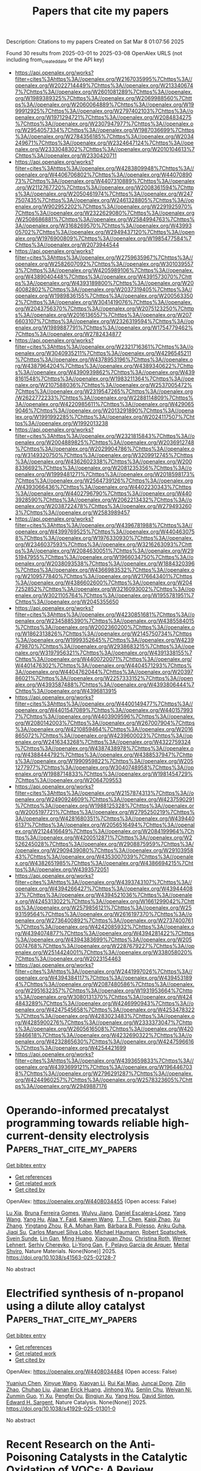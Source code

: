 #+TITLE: Papers that cite my papers
Description: Citations to my papers
Created on Sat Mar  8 01:07:56 2025

Found 30 results from 2025-03-01 to 2025-03-08
OpenAlex URLS (not including from_created_date or the API key)
- [[https://api.openalex.org/works?filter=cites%3Ahttps%3A//openalex.org/W2167035995%7Chttps%3A//openalex.org/W2022714449%7Chttps%3A//openalex.org/W2133406747%7Chttps%3A//openalex.org/W2601081289%7Chttps%3A//openalex.org/W1989389325%7Chttps%3A//openalex.org/W2069988560%7Chttps%3A//openalex.org/W2060064889%7Chttps%3A//openalex.org/W1999912925%7Chttps%3A//openalex.org/W2797402103%7Chttps%3A//openalex.org/W1971294721%7Chttps%3A//openalex.org/W2084834275%7Chttps%3A//openalex.org/W2307947977%7Chttps%3A//openalex.org/W2954057334%7Chttps%3A//openalex.org/W1987036699%7Chttps%3A//openalex.org/W2784356185%7Chttps%3A//openalex.org/W2034249671%7Chttps%3A//openalex.org/W2324647124%7Chttps%3A//openalex.org/W2333048302%7Chttps%3A//openalex.org/W2010104613%7Chttps%3A//openalex.org/W2330420711]]
- [[https://api.openalex.org/works?filter=cites%3Ahttps%3A//openalex.org/W4283809948%7Chttps%3A//openalex.org/W4406706802%7Chttps%3A//openalex.org/W4407089073%7Chttps%3A//openalex.org/W4407310889%7Chttps%3A//openalex.org/W2112767720%7Chttps%3A//openalex.org/W2008361594%7Chttps%3A//openalex.org/W2050461974%7Chttps%3A//openalex.org/W2477507435%7Chttps%3A//openalex.org/W2461328805%7Chttps%3A//openalex.org/W902952202%7Chttps%3A//openalex.org/W2291925970%7Chttps%3A//openalex.org/W2322629080%7Chttps%3A//openalex.org/W2508686881%7Chttps%3A//openalex.org/W2584994763%7Chttps%3A//openalex.org/W3168269570%7Chttps%3A//openalex.org/W4399305702%7Chttps%3A//openalex.org/W2949437120%7Chttps%3A//openalex.org/W1976900809%7Chttps%3A//openalex.org/W1985477584%7Chttps%3A//openalex.org/W2073944544]]
- [[https://api.openalex.org/works?filter=cites%3Ahttps%3A//openalex.org/W2759635967%7Chttps%3A//openalex.org/W2582607092%7Chttps%3A//openalex.org/W3010395573%7Chttps%3A//openalex.org/W4205989106%7Chttps%3A//openalex.org/W4389040448%7Chttps%3A//openalex.org/W4391573070%7Chttps%3A//openalex.org/W4393189800%7Chttps%3A//openalex.org/W2040082802%7Chttps%3A//openalex.org/W2037319405%7Chttps%3A//openalex.org/W1989836155%7Chttps%3A//openalex.org/W2005633502%7Chttps%3A//openalex.org/W3041419076%7Chttps%3A//openalex.org/W2043756370%7Chttps%3A//openalex.org/W2075123250%7Chttps%3A//openalex.org/W2016136557%7Chttps%3A//openalex.org/W2076603107%7Chttps%3A//openalex.org/W2326319594%7Chttps%3A//openalex.org/W1989887791%7Chttps%3A//openalex.org/W1754779462%7Chttps%3A//openalex.org/W2782434877]]
- [[https://api.openalex.org/works?filter=cites%3Ahttps%3A//openalex.org/W2321716361%7Chttps%3A//openalex.org/W3040935211%7Chttps%3A//openalex.org/W4296545211%7Chttps%3A//openalex.org/W4378953196%7Chttps%3A//openalex.org/W4387964204%7Chttps%3A//openalex.org/W4389340622%7Chttps%3A//openalex.org/W4390939862%7Chttps%3A//openalex.org/W4398161548%7Chttps%3A//openalex.org/W1983211364%7Chttps%3A//openalex.org/W2107588036%7Chttps%3A//openalex.org/W2537005472%7Chttps%3A//openalex.org/W2319547265%7Chttps%3A//openalex.org/W2622772233%7Chttps%3A//openalex.org/W2288114809%7Chttps%3A//openalex.org/W4220985611%7Chttps%3A//openalex.org/W4290659046%7Chttps%3A//openalex.org/W2013291890%7Chttps%3A//openalex.org/W1991992285%7Chttps%3A//openalex.org/W2024117507%7Chttps%3A//openalex.org/W1992013238]]
- [[https://api.openalex.org/works?filter=cites%3Ahttps%3A//openalex.org/W2321815843%7Chttps%3A//openalex.org/W2004889825%7Chttps%3A//openalex.org/W2036912748%7Chttps%3A//openalex.org/W2029904786%7Chttps%3A//openalex.org/W3149320750%7Chttps%3A//openalex.org/W3209912745%7Chttps%3A//openalex.org/W4362602338%7Chttps%3A//openalex.org/W2008336692%7Chttps%3A//openalex.org/W2081235356%7Chttps%3A//openalex.org/W1999481271%7Chttps%3A//openalex.org/W2018598173%7Chttps%3A//openalex.org/W2564739126%7Chttps%3A//openalex.org/W4393066436%7Chttps%3A//openalex.org/W4402230343%7Chttps%3A//openalex.org/W4402796790%7Chttps%3A//openalex.org/W4403928590%7Chttps%3A//openalex.org/W2062213432%7Chttps%3A//openalex.org/W2038722478%7Chttps%3A//openalex.org/W2794932603%7Chttps%3A//openalex.org/W2583989457]]
- [[https://api.openalex.org/works?filter=cites%3Ahttps%3A//openalex.org/W4396781988%7Chttps%3A//openalex.org/W4399769525%7Chttps%3A//openalex.org/W4404630758%7Chttps%3A//openalex.org/W1976330930%7Chttps%3A//openalex.org/W2346037593%7Chttps%3A//openalex.org/W3216263093%7Chttps%3A//openalex.org/W2084630051%7Chttps%3A//openalex.org/W2951947955%7Chttps%3A//openalex.org/W1966034750%7Chttps%3A//openalex.org/W2038093538%7Chttps%3A//openalex.org/W1884320396%7Chttps%3A//openalex.org/W4366983532%7Chttps%3A//openalex.org/W2109577840%7Chttps%3A//openalex.org/W2176643401%7Chttps%3A//openalex.org/W4386602600%7Chttps%3A//openalex.org/W2047252852%7Chttps%3A//openalex.org/W3216093002%7Chttps%3A//openalex.org/W3021105764%7Chttps%3A//openalex.org/W1955781951%7Chttps%3A//openalex.org/W2045355650]]
- [[https://api.openalex.org/works?filter=cites%3Ahttps%3A//openalex.org/W4230851681%7Chttps%3A//openalex.org/W2345885390%7Chttps%3A//openalex.org/W4385584015%7Chttps%3A//openalex.org/W2002360200%7Chttps%3A//openalex.org/W1862313826%7Chttps%3A//openalex.org/W2145750734%7Chttps%3A//openalex.org/W1999352645%7Chttps%3A//openalex.org/W4239479870%7Chttps%3A//openalex.org/W2938683215%7Chttps%3A//openalex.org/W3197956321%7Chttps%3A//openalex.org/W4391338155%7Chttps%3A//openalex.org/W4400720071%7Chttps%3A//openalex.org/W4401476302%7Chttps%3A//openalex.org/W4404571293%7Chttps%3A//openalex.org/W4404762044%7Chttps%3A//openalex.org/W2039786021%7Chttps%3A//openalex.org/W2257333152%7Chttps%3A//openalex.org/W4393587488%7Chttps%3A//openalex.org/W4393806444%7Chttps%3A//openalex.org/W4396813915]]
- [[https://api.openalex.org/works?filter=cites%3Ahttps%3A//openalex.org/W4400149477%7Chttps%3A//openalex.org/W4401547089%7Chttps%3A//openalex.org/W4401579937%7Chttps%3A//openalex.org/W4403909596%7Chttps%3A//openalex.org/W2080142003%7Chttps%3A//openalex.org/W267007904%7Chttps%3A//openalex.org/W4210859464%7Chttps%3A//openalex.org/W2016865072%7Chttps%3A//openalex.org/W4239600023%7Chttps%3A//openalex.org/W2416343268%7Chttps%3A//openalex.org/W4322759324%7Chttps%3A//openalex.org/W4387438978%7Chttps%3A//openalex.org/W4388444792%7Chttps%3A//openalex.org/W4388537947%7Chttps%3A//openalex.org/W1990959822%7Chttps%3A//openalex.org/W2051277977%7Chttps%3A//openalex.org/W3040748958%7Chttps%3A//openalex.org/W1988714833%7Chttps%3A//openalex.org/W1981454729%7Chttps%3A//openalex.org/W2064709553]]
- [[https://api.openalex.org/works?filter=cites%3Ahttps%3A//openalex.org/W2157874313%7Chttps%3A//openalex.org/W2490924609%7Chttps%3A//openalex.org/W4237590291%7Chttps%3A//openalex.org/W1988125328%7Chttps%3A//openalex.org/W2005197721%7Chttps%3A//openalex.org/W2795250219%7Chttps%3A//openalex.org/W4281680351%7Chttps%3A//openalex.org/W4394406137%7Chttps%3A//openalex.org/W2056516494%7Chttps%3A//openalex.org/W2124416649%7Chttps%3A//openalex.org/W2084199964%7Chttps%3A//openalex.org/W4200512871%7Chttps%3A//openalex.org/W2526245028%7Chttps%3A//openalex.org/W2908875959%7Chttps%3A//openalex.org/W2909439080%7Chttps%3A//openalex.org/W2910395843%7Chttps%3A//openalex.org/W4353007039%7Chttps%3A//openalex.org/W4382651985%7Chttps%3A//openalex.org/W4386694215%7Chttps%3A//openalex.org/W4393572051]]
- [[https://api.openalex.org/works?filter=cites%3Ahttps%3A//openalex.org/W4393743107%7Chttps%3A//openalex.org/W4394266427%7Chttps%3A//openalex.org/W4394440837%7Chttps%3A//openalex.org/W4394521036%7Chttps%3A//openalex.org/W4245313022%7Chttps%3A//openalex.org/W1661299042%7Chttps%3A//openalex.org/W2579856121%7Chttps%3A//openalex.org/W2593159564%7Chttps%3A//openalex.org/W2616197370%7Chttps%3A//openalex.org/W2736400892%7Chttps%3A//openalex.org/W2737400761%7Chttps%3A//openalex.org/W4242085932%7Chttps%3A//openalex.org/W4394074877%7Chttps%3A//openalex.org/W4394281422%7Chttps%3A//openalex.org/W4394383699%7Chttps%3A//openalex.org/W2050074768%7Chttps%3A//openalex.org/W2287679227%7Chttps%3A//openalex.org/W2514424001%7Chttps%3A//openalex.org/W338058020%7Chttps%3A//openalex.org/W2023154463]]
- [[https://api.openalex.org/works?filter=cites%3Ahttps%3A//openalex.org/W2441997026%7Chttps%3A//openalex.org/W4394384117%7Chttps%3A//openalex.org/W4394531894%7Chttps%3A//openalex.org/W2087480586%7Chttps%3A//openalex.org/W2951632357%7Chttps%3A//openalex.org/W1931953664%7Chttps%3A//openalex.org/W3080131370%7Chttps%3A//openalex.org/W4244843289%7Chttps%3A//openalex.org/W4246990943%7Chttps%3A//openalex.org/W4247545658%7Chttps%3A//openalex.org/W4253478322%7Chttps%3A//openalex.org/W4283023483%7Chttps%3A//openalex.org/W4285900276%7Chttps%3A//openalex.org/W2333373047%7Chttps%3A//openalex.org/W2605616508%7Chttps%3A//openalex.org/W4205946618%7Chttps%3A//openalex.org/W4232690322%7Chttps%3A//openalex.org/W4232865630%7Chttps%3A//openalex.org/W4247596616%7Chttps%3A//openalex.org/W4254421699]]
- [[https://api.openalex.org/works?filter=cites%3Ahttps%3A//openalex.org/W4393659833%7Chttps%3A//openalex.org/W4393699121%7Chttps%3A//openalex.org/W1964467038%7Chttps%3A//openalex.org/W2796291287%7Chttps%3A//openalex.org/W4244960257%7Chttps%3A//openalex.org/W2578323605%7Chttps%3A//openalex.org/W2949887176]]

* Operando-informed precatalyst programming towards reliable high-current-density electrolysis  :Papers_that_cite_my_papers:
:PROPERTIES:
:UUID: https://openalex.org/W4408034455
:TOPICS: Electrocatalysts for Energy Conversion, Ammonia Synthesis and Nitrogen Reduction, CO2 Reduction Techniques and Catalysts
:PUBLICATION_DATE: 2025-02-28
:END:    
    
[[elisp:(doi-add-bibtex-entry "https://doi.org/10.1038/s41563-025-02128-7")][Get bibtex entry]] 

- [[elisp:(progn (xref--push-markers (current-buffer) (point)) (oa--referenced-works "https://openalex.org/W4408034455"))][Get references]]
- [[elisp:(progn (xref--push-markers (current-buffer) (point)) (oa--related-works "https://openalex.org/W4408034455"))][Get related work]]
- [[elisp:(progn (xref--push-markers (current-buffer) (point)) (oa--cited-by-works "https://openalex.org/W4408034455"))][Get cited by]]

OpenAlex: https://openalex.org/W4408034455 (Open access: False)
    
[[https://openalex.org/A5101596412][Lu Xia]], [[https://openalex.org/A5035058862][Bruna Ferreira Gomes]], [[https://openalex.org/A5019193826][Wulyu Jiang]], [[https://openalex.org/A5053923970][Daniel Escalera‐López]], [[https://openalex.org/A5100322728][Yang Wang]], [[https://openalex.org/A5034098950][Yang Hu]], [[https://openalex.org/A5005278041][Alaa Y. Faid]], [[https://openalex.org/A5100722754][Kaiwen Wang]], [[https://openalex.org/A5034327062][T. T. Chen]], [[https://openalex.org/A5109582199][Kaiqi Zhao]], [[https://openalex.org/A5102225389][Xu Zhang]], [[https://openalex.org/A5043063276][Yingtang Zhou]], [[https://openalex.org/A5057264101][R.A. Mohan Ram]], [[https://openalex.org/A5091700266][Bárbara B. Polesso]], [[https://openalex.org/A5033159909][Anku Guha]], [[https://openalex.org/A5050546873][Jiaqi Su]], [[https://openalex.org/A5011283254][Carlos Manuel Silva Lobo]], [[https://openalex.org/A5008932544][Michael Haumann]], [[https://openalex.org/A5038651709][Robert Spatschek]], [[https://openalex.org/A5082270903][Svein Sunde]], [[https://openalex.org/A5051784756][Lin Gan]], [[https://openalex.org/A5023099731][Ming Huang]], [[https://openalex.org/A5008717200][Xiaoyuan Zhou]], [[https://openalex.org/A5031585159][Christina Roth]], [[https://openalex.org/A5091841971][Werner Lehnert]], [[https://openalex.org/A5073666601][Serhiy Cherevko]], [[https://openalex.org/A5006186991][Li‐Yong Gan]], [[https://openalex.org/A5075242279][F. Pelayo Garcı́a de Arquer]], [[https://openalex.org/A5025547811][Meital Shviro]], Nature Materials. None(None)] 2025. https://doi.org/10.1038/s41563-025-02128-7 
     
No abstract    

    

* Electrified synthesis of n-propanol using a dilute alloy catalyst  :Papers_that_cite_my_papers:
:PROPERTIES:
:UUID: https://openalex.org/W4408034484
:TOPICS: CO2 Reduction Techniques and Catalysts, Electrocatalysts for Energy Conversion, Ionic liquids properties and applications
:PUBLICATION_DATE: 2025-02-28
:END:    
    
[[elisp:(doi-add-bibtex-entry "https://doi.org/10.1038/s41929-025-01301-0")][Get bibtex entry]] 

- [[elisp:(progn (xref--push-markers (current-buffer) (point)) (oa--referenced-works "https://openalex.org/W4408034484"))][Get references]]
- [[elisp:(progn (xref--push-markers (current-buffer) (point)) (oa--related-works "https://openalex.org/W4408034484"))][Get related work]]
- [[elisp:(progn (xref--push-markers (current-buffer) (point)) (oa--cited-by-works "https://openalex.org/W4408034484"))][Get cited by]]

OpenAlex: https://openalex.org/W4408034484 (Open access: False)
    
[[https://openalex.org/A5064326734][Yuanjun Chen]], [[https://openalex.org/A5100408885][Xinyue Wang]], [[https://openalex.org/A5100459438][Xiaoyan Li]], [[https://openalex.org/A5030406224][Rui Kai Miao]], [[https://openalex.org/A5060776359][Juncai Dong]], [[https://openalex.org/A5010377796][Zilin Zhao]], [[https://openalex.org/A5103203497][Chuhao Liu]], [[https://openalex.org/A5029170892][Jianan Erick Huang]], [[https://openalex.org/A5102025943][Jinhong Wu]], [[https://openalex.org/A5067424417][Senlin Chu]], [[https://openalex.org/A5036691395][Weiyan Ni]], [[https://openalex.org/A5073527981][Zunmin Guo]], [[https://openalex.org/A5012899479][Yi Xu]], [[https://openalex.org/A5023196725][Pengfei Ou]], [[https://openalex.org/A5073687384][Bingjun Xu]], [[https://openalex.org/A5074169832][Yang Hou]], [[https://openalex.org/A5077667729][David Sinton]], [[https://openalex.org/A5054680242][Edward H. Sargent]], Nature Catalysis. None(None)] 2025. https://doi.org/10.1038/s41929-025-01301-0 
     
No abstract    

    

* Recent Research on the Anti-Poisoning Catalysts in the Catalytic Oxidation of VOCs: A Review  :Papers_that_cite_my_papers:
:PROPERTIES:
:UUID: https://openalex.org/W4408036094
:TOPICS: Catalytic Processes in Materials Science, Catalysis and Oxidation Reactions, Industrial Gas Emission Control
:PUBLICATION_DATE: 2025-02-28
:END:    
    
[[elisp:(doi-add-bibtex-entry "https://doi.org/10.3390/catal15030234")][Get bibtex entry]] 

- [[elisp:(progn (xref--push-markers (current-buffer) (point)) (oa--referenced-works "https://openalex.org/W4408036094"))][Get references]]
- [[elisp:(progn (xref--push-markers (current-buffer) (point)) (oa--related-works "https://openalex.org/W4408036094"))][Get related work]]
- [[elisp:(progn (xref--push-markers (current-buffer) (point)) (oa--cited-by-works "https://openalex.org/W4408036094"))][Get cited by]]

OpenAlex: https://openalex.org/W4408036094 (Open access: True)
    
[[https://openalex.org/A5089396433][Longfei Wang]], [[https://openalex.org/A5101846124][Chun Huang]], [[https://openalex.org/A5072709638][Ziting Gao]], [[https://openalex.org/A5012794702][Bing Cui]], [[https://openalex.org/A5029664666][Mingqin Zhao]], [[https://openalex.org/A5056318259][Menglan Xiao]], [[https://openalex.org/A5043352173][Xiaolin Yu]], Catalysts. 15(3)] 2025. https://doi.org/10.3390/catal15030234  ([[https://www.mdpi.com/2073-4344/15/3/234/pdf?version=1740734287][pdf]])
     
Volatile organic compounds (VOCs) from petrochemical, pharmaceutical, and other industries have serious damage to human health and the environment. Catalytic oxidation is a promising method to eliminate air pollution due to its high efficiency, wide application range, and environmental friendliness. However, in the actual industrial environment, the composition of industrial exhaust gases is complex, including VOCs, water vapour, chloride, sulfide and so on. The impurities would have competitive adsorption with reactants or react with the active sites, leading to the decline of catalytic activity, even the deactivation of catalysts. Therefore, this review summarises the recent research on the anti-poisoning ability of catalysts in the catalytic oxidation of VOCs, primarily focusing on the effect of water vapour, chloride, and sulfide. The catalytic oxidation mechanism manifested that the adsorption and activation of reactants are significant in VOCs degradation. On this basis, the mechanism of catalyst poisoning was analysed, and the inhibitory effect of impurities on the oxidation reaction was elucidated. According to the research status, three anti-poisoning strategies are proposed, including building a bimetallic system, modifying supports, and establishing the protected coating. This work provides a theoretical foundation and reference point for the rational construction of anti-poisoning catalysts in VOCs elimination.    

    

* CO2 reduction to CH4: Harnessing Fe1@B12N12 as single atom catalyst for environment restoration  :Papers_that_cite_my_papers:
:PROPERTIES:
:UUID: https://openalex.org/W4408036750
:TOPICS: Carbon dioxide utilization in catalysis, CO2 Reduction Techniques and Catalysts, Hydrogen Storage and Materials
:PUBLICATION_DATE: 2025-02-28
:END:    
    
[[elisp:(doi-add-bibtex-entry "https://doi.org/10.1016/j.surfin.2025.106062")][Get bibtex entry]] 

- [[elisp:(progn (xref--push-markers (current-buffer) (point)) (oa--referenced-works "https://openalex.org/W4408036750"))][Get references]]
- [[elisp:(progn (xref--push-markers (current-buffer) (point)) (oa--related-works "https://openalex.org/W4408036750"))][Get related work]]
- [[elisp:(progn (xref--push-markers (current-buffer) (point)) (oa--cited-by-works "https://openalex.org/W4408036750"))][Get cited by]]

OpenAlex: https://openalex.org/W4408036750 (Open access: False)
    
[[https://openalex.org/A5088673435][Abdulrahman Allangawi]], [[https://openalex.org/A5040582281][Khurshid Ayub]], [[https://openalex.org/A5056218052][Abdulaziz A. Al‐Saadi]], [[https://openalex.org/A5084837992][Mazhar Amjad Gilani]], [[https://openalex.org/A5100779602][Tariq Mahmood]], Surfaces and Interfaces. 61(None)] 2025. https://doi.org/10.1016/j.surfin.2025.106062 
     
No abstract    

    

* Abundant active sites in M2C12 monolayer as single-atom catalysts with efficient catalytic activity for hydrogen evolution reaction  :Papers_that_cite_my_papers:
:PROPERTIES:
:UUID: https://openalex.org/W4408043584
:TOPICS: Electrocatalysts for Energy Conversion, MXene and MAX Phase Materials, Machine Learning in Materials Science
:PUBLICATION_DATE: 2025-02-01
:END:    
    
[[elisp:(doi-add-bibtex-entry "https://doi.org/10.1016/j.ijhydene.2025.02.249")][Get bibtex entry]] 

- [[elisp:(progn (xref--push-markers (current-buffer) (point)) (oa--referenced-works "https://openalex.org/W4408043584"))][Get references]]
- [[elisp:(progn (xref--push-markers (current-buffer) (point)) (oa--related-works "https://openalex.org/W4408043584"))][Get related work]]
- [[elisp:(progn (xref--push-markers (current-buffer) (point)) (oa--cited-by-works "https://openalex.org/W4408043584"))][Get cited by]]

OpenAlex: https://openalex.org/W4408043584 (Open access: False)
    
[[https://openalex.org/A5035092988][Shulong Li]], [[https://openalex.org/A5027650194][Guo Tian]], [[https://openalex.org/A5100721370][Yutao Chen]], [[https://openalex.org/A5069069316][Yong Zhao]], [[https://openalex.org/A5058486150][Fanggong Cai]], [[https://openalex.org/A5062631493][Liang Qiao]], International Journal of Hydrogen Energy. None(None)] 2025. https://doi.org/10.1016/j.ijhydene.2025.02.249 
     
No abstract    

    

* Defects induce phase transition from dynamic to static rippling in graphene  :Papers_that_cite_my_papers:
:PROPERTIES:
:UUID: https://openalex.org/W4408045618
:TOPICS: Graphene research and applications, Nanopore and Nanochannel Transport Studies, Thermal properties of materials
:PUBLICATION_DATE: 2025-02-28
:END:    
    
[[elisp:(doi-add-bibtex-entry "https://doi.org/10.1073/pnas.2416932122")][Get bibtex entry]] 

- [[elisp:(progn (xref--push-markers (current-buffer) (point)) (oa--referenced-works "https://openalex.org/W4408045618"))][Get references]]
- [[elisp:(progn (xref--push-markers (current-buffer) (point)) (oa--related-works "https://openalex.org/W4408045618"))][Get related work]]
- [[elisp:(progn (xref--push-markers (current-buffer) (point)) (oa--cited-by-works "https://openalex.org/W4408045618"))][Get cited by]]

OpenAlex: https://openalex.org/W4408045618 (Open access: True)
    
[[https://openalex.org/A5062988307][Fabian L. Thiemann]], [[https://openalex.org/A5020615249][Camille Scalliet]], [[https://openalex.org/A5001126787][Erich A. Müller]], [[https://openalex.org/A5056513432][Angelos Michaelides]], Proceedings of the National Academy of Sciences. 122(9)] 2025. https://doi.org/10.1073/pnas.2416932122 
     
Two-dimensional (2D) materials display nanoscale dynamic ripples that significantly impact their properties. Defects within the crystal lattice are the elementary building blocks to tailor the material’s morphology. While some studies have explored the link between defective structures and rippling dynamics in 2D materials, a comprehensive understanding of this relationship has yet to be achieved. Here, we address this using machine learning-driven molecular dynamics simulations. Specifically, we find that above a critical concentration of defects, free-standing graphene sheets undergo a dynamic transition from freely propagating to static ripples. Our computational approach captures the dynamics with atomic resolution, and reveals that the transition is driven by elastic interactions between defects. The strength of these interactions is found to vary across defect types and we identify a unifying set of principles driving the dynamic-to-static transition in 2D materials. Our work not only rationalizes puzzling experimental results for defective 2D materials, but also paves the way to design two-dimensional devices with tailored rippling dynamics. These insights could lay the foundations for a class of disorder-based catalytic and interfacial materials.    

    

* One-pot synthesis of hierarchical assembly of NiMoO4/MoS2/Ni3S2 on nickel foam for highly efficient and durable electrocatalytic hydrogen evolution reaction in a wide pH range  :Papers_that_cite_my_papers:
:PROPERTIES:
:UUID: https://openalex.org/W4408073073
:TOPICS: Electrocatalysts for Energy Conversion, Electrochemical Analysis and Applications, Advanced battery technologies research
:PUBLICATION_DATE: 2025-03-01
:END:    
    
[[elisp:(doi-add-bibtex-entry "https://doi.org/10.1016/j.cej.2025.161095")][Get bibtex entry]] 

- [[elisp:(progn (xref--push-markers (current-buffer) (point)) (oa--referenced-works "https://openalex.org/W4408073073"))][Get references]]
- [[elisp:(progn (xref--push-markers (current-buffer) (point)) (oa--related-works "https://openalex.org/W4408073073"))][Get related work]]
- [[elisp:(progn (xref--push-markers (current-buffer) (point)) (oa--cited-by-works "https://openalex.org/W4408073073"))][Get cited by]]

OpenAlex: https://openalex.org/W4408073073 (Open access: False)
    
[[https://openalex.org/A5067445737][Senkai Han]], [[https://openalex.org/A5077699106][Huiqin Yao]], [[https://openalex.org/A5033596233][Jiayi Zhan]], [[https://openalex.org/A5114860775][Chaonan Wang]], [[https://openalex.org/A5100432252][Siqi Zhang]], [[https://openalex.org/A5100552631][Qingyang Gu]], [[https://openalex.org/A5100354283][Cheng Li]], [[https://openalex.org/A5114044993][Shenghan Zhang]], [[https://openalex.org/A5113233135][Hongliang Dong]], [[https://openalex.org/A5030051843][Shulan Ma]], Chemical Engineering Journal. None(None)] 2025. https://doi.org/10.1016/j.cej.2025.161095 
     
No abstract    

    

* Efficient and stable chlorine evolution reaction in a neutral environment using a low-ruthenium-doped CuMnRu/CC electrode  :Papers_that_cite_my_papers:
:PROPERTIES:
:UUID: https://openalex.org/W4408080437
:TOPICS: Electrocatalysts for Energy Conversion, Electrochemical Analysis and Applications, Catalytic Processes in Materials Science
:PUBLICATION_DATE: 2025-03-01
:END:    
    
[[elisp:(doi-add-bibtex-entry "https://doi.org/10.1016/j.ijhydene.2025.02.417")][Get bibtex entry]] 

- [[elisp:(progn (xref--push-markers (current-buffer) (point)) (oa--referenced-works "https://openalex.org/W4408080437"))][Get references]]
- [[elisp:(progn (xref--push-markers (current-buffer) (point)) (oa--related-works "https://openalex.org/W4408080437"))][Get related work]]
- [[elisp:(progn (xref--push-markers (current-buffer) (point)) (oa--cited-by-works "https://openalex.org/W4408080437"))][Get cited by]]

OpenAlex: https://openalex.org/W4408080437 (Open access: False)
    
[[https://openalex.org/A5074306687][Yaoze Wang]], [[https://openalex.org/A5112948770][Guangfei Qu]], [[https://openalex.org/A5100652315][Yun Zhang]], [[https://openalex.org/A5043860673][Linjin Li]], [[https://openalex.org/A5100354459][Haiyan Wang]], [[https://openalex.org/A5027773946][Ping Lu]], [[https://openalex.org/A5006639014][Yuanchuan Ren]], [[https://openalex.org/A5018973902][Minhua Cheng]], [[https://openalex.org/A5038015094][Yingying Cai]], [[https://openalex.org/A5007519130][Jun-Yan Li]], International Journal of Hydrogen Energy. 112(None)] 2025. https://doi.org/10.1016/j.ijhydene.2025.02.417 
     
No abstract    

    

* Observation of metal-organic interphase in Cu-based electrochemical CO2-to-ethanol conversion  :Papers_that_cite_my_papers:
:PROPERTIES:
:UUID: https://openalex.org/W4408055231
:TOPICS: CO2 Reduction Techniques and Catalysts, Ionic liquids properties and applications, Electrocatalysts for Energy Conversion
:PUBLICATION_DATE: 2025-02-28
:END:    
    
[[elisp:(doi-add-bibtex-entry "https://doi.org/10.1038/s41467-025-57221-x")][Get bibtex entry]] 

- [[elisp:(progn (xref--push-markers (current-buffer) (point)) (oa--referenced-works "https://openalex.org/W4408055231"))][Get references]]
- [[elisp:(progn (xref--push-markers (current-buffer) (point)) (oa--related-works "https://openalex.org/W4408055231"))][Get related work]]
- [[elisp:(progn (xref--push-markers (current-buffer) (point)) (oa--cited-by-works "https://openalex.org/W4408055231"))][Get cited by]]

OpenAlex: https://openalex.org/W4408055231 (Open access: True)
    
[[https://openalex.org/A5113121663][Yan Shen]], [[https://openalex.org/A5010768366][Nan Fang]], [[https://openalex.org/A5063776568][Xinru Liu]], [[https://openalex.org/A5100681417][Ling Yu]], [[https://openalex.org/A5037360068][Yu‐Ming Su]], [[https://openalex.org/A5057983431][Tian Tan]], [[https://openalex.org/A5100352696][Feng Chen]], [[https://openalex.org/A5100779351][He Lin]], [[https://openalex.org/A5003524720][Boxuan Zhao]], [[https://openalex.org/A5100346172][Jin Wang]], [[https://openalex.org/A5035202372][Duan‐Hui Si]], [[https://openalex.org/A5026338239][Shunji Xie]], [[https://openalex.org/A5108047874][Ye Wang]], [[https://openalex.org/A5018955596][Da Zhou]], [[https://openalex.org/A5100372524][Teng Zhang]], [[https://openalex.org/A5027181760][Rong Cao]], [[https://openalex.org/A5100736836][Cheng Wang]], Nature Communications. 16(1)] 2025. https://doi.org/10.1038/s41467-025-57221-x 
     
Interphases are critical in electrochemical systems, influencing performance by controlling ion transport and stability. This study explores a metal-organic interphase in the electrocatalytic reduction of CO2 (CO2RR) on Cu, extending the concept of interphases to CO2 conversion. Investigating organic modifications on CuOx, we discover metal-organic interphases over 10 nm thick in highly ethanol-selective systems, contrary to the expected monolayer adsorption. Using an automated platform, 1080 CO2RR experiments with 180 molecular modifiers identify functional groups affecting selectivity for ethanol and multi-carbon (C2+) products. We find that these modifiers consistently produce metal-organic interphases on the Cu or CuOx surface. These interphases modulate Cu coordination, CO2RR intermediates, and interfacial water configuration, significantly improving electrocatalytic performance. Testing across 11 CuOx-based catalysts validates this approach, culminating in the development of two electrocatalysts that achieve ~80% faradaic efficiency for C2+ products with ethanol partial current densities up to 328 and 507 mA cm−2. This study highlights the pivotal role of interphases in CO2RR, advancing CO2 conversion technologies. Interphases are crucial in electrochemical systems, but their role in CO2 electroreduction remains underexplored. Here, the authors report their importance in improving electrocatalytic performance by systematically investigating 180 molecular modifiers using an automatic electrocatalysis platform.    

    

* Bulkier anions versus hydrogen bonding in imidazolium ionic liquids: Stationary point analysis  :Papers_that_cite_my_papers:
:PROPERTIES:
:UUID: https://openalex.org/W4408082840
:TOPICS: Ionic liquids properties and applications, Crystallography and molecular interactions, Inorganic and Organometallic Chemistry
:PUBLICATION_DATE: 2025-03-01
:END:    
    
[[elisp:(doi-add-bibtex-entry "https://doi.org/10.1016/j.comptc.2025.115169")][Get bibtex entry]] 

- [[elisp:(progn (xref--push-markers (current-buffer) (point)) (oa--referenced-works "https://openalex.org/W4408082840"))][Get references]]
- [[elisp:(progn (xref--push-markers (current-buffer) (point)) (oa--related-works "https://openalex.org/W4408082840"))][Get related work]]
- [[elisp:(progn (xref--push-markers (current-buffer) (point)) (oa--cited-by-works "https://openalex.org/W4408082840"))][Get cited by]]

OpenAlex: https://openalex.org/W4408082840 (Open access: False)
    
[[https://openalex.org/A5049029786][Vitaly V. Chaban]], Computational and Theoretical Chemistry. None(None)] 2025. https://doi.org/10.1016/j.comptc.2025.115169 
     
No abstract    

    

* Standards for Meaningful Evaluations of Machine Learning Interatomic Potentials Software  :Papers_that_cite_my_papers:
:PROPERTIES:
:UUID: https://openalex.org/W4408085155
:TOPICS: Machine Learning in Materials Science, Computational Drug Discovery Methods
:PUBLICATION_DATE: 2025-01-01
:END:    
    
[[elisp:(doi-add-bibtex-entry "https://doi.org/10.1007/978-3-031-80748-0_95")][Get bibtex entry]] 

- [[elisp:(progn (xref--push-markers (current-buffer) (point)) (oa--referenced-works "https://openalex.org/W4408085155"))][Get references]]
- [[elisp:(progn (xref--push-markers (current-buffer) (point)) (oa--related-works "https://openalex.org/W4408085155"))][Get related work]]
- [[elisp:(progn (xref--push-markers (current-buffer) (point)) (oa--cited-by-works "https://openalex.org/W4408085155"))][Get cited by]]

OpenAlex: https://openalex.org/W4408085155 (Open access: False)
    
[[https://openalex.org/A5036058579][Rika Kobayashi]], [[https://openalex.org/A5116475596][Emily Kahl]], [[https://openalex.org/A5021556977][Roger D. Amos]], The minerals, metals & materials series. None(None)] 2025. https://doi.org/10.1007/978-3-031-80748-0_95 
     
No abstract    

    

* Machine Learning for the Efficient Identification of High-Performance Metal-Doped Transition Metal Compounds for Hydrogen Evolution Catalysis  :Papers_that_cite_my_papers:
:PROPERTIES:
:UUID: https://openalex.org/W4408085228
:TOPICS: Machine Learning in Materials Science, Electrocatalysts for Energy Conversion, Fuel Cells and Related Materials
:PUBLICATION_DATE: 2025-01-01
:END:    
    
[[elisp:(doi-add-bibtex-entry "https://doi.org/10.1007/978-3-031-80748-0_62")][Get bibtex entry]] 

- [[elisp:(progn (xref--push-markers (current-buffer) (point)) (oa--referenced-works "https://openalex.org/W4408085228"))][Get references]]
- [[elisp:(progn (xref--push-markers (current-buffer) (point)) (oa--related-works "https://openalex.org/W4408085228"))][Get related work]]
- [[elisp:(progn (xref--push-markers (current-buffer) (point)) (oa--cited-by-works "https://openalex.org/W4408085228"))][Get cited by]]

OpenAlex: https://openalex.org/W4408085228 (Open access: False)
    
[[https://openalex.org/A5101357503][Xue Lu]], [[https://openalex.org/A5078435931][Jie Dang]], The minerals, metals & materials series. None(None)] 2025. https://doi.org/10.1007/978-3-031-80748-0_62 
     
No abstract    

    

* Integration of interface engineering and La doping to boost two-electron oxygen reduction to hydrogen peroxide over La2Sn2O7@La-doped ZnSnO3 heterostructures  :Papers_that_cite_my_papers:
:PROPERTIES:
:UUID: https://openalex.org/W4408087501
:TOPICS: Electronic and Structural Properties of Oxides, Catalytic Processes in Materials Science, Electrocatalysts for Energy Conversion
:PUBLICATION_DATE: 2025-03-03
:END:    
    
[[elisp:(doi-add-bibtex-entry "https://doi.org/10.1007/s12598-024-03224-4")][Get bibtex entry]] 

- [[elisp:(progn (xref--push-markers (current-buffer) (point)) (oa--referenced-works "https://openalex.org/W4408087501"))][Get references]]
- [[elisp:(progn (xref--push-markers (current-buffer) (point)) (oa--related-works "https://openalex.org/W4408087501"))][Get related work]]
- [[elisp:(progn (xref--push-markers (current-buffer) (point)) (oa--cited-by-works "https://openalex.org/W4408087501"))][Get cited by]]

OpenAlex: https://openalex.org/W4408087501 (Open access: False)
    
[[https://openalex.org/A5060009389][Yanyan Sun]], [[https://openalex.org/A5100377518][Kun Li]], [[https://openalex.org/A5100610241][Muhammad Arif]], [[https://openalex.org/A5039382465][Lei Han]], [[https://openalex.org/A5080029384][Amjad Nisar]], [[https://openalex.org/A5076636884][Ting Zhu]], Rare Metals. None(None)] 2025. https://doi.org/10.1007/s12598-024-03224-4 
     
No abstract    

    

* Silver-Doped Porous Copper Catalysts for Efficient Resource Utilization of CO-Containing Flue Gases  :Papers_that_cite_my_papers:
:PROPERTIES:
:UUID: https://openalex.org/W4408092996
:TOPICS: CO2 Reduction Techniques and Catalysts, Catalytic Processes in Materials Science, Catalysts for Methane Reforming
:PUBLICATION_DATE: 2025-03-03
:END:    
    
[[elisp:(doi-add-bibtex-entry "https://doi.org/10.1021/acsenvironau.4c00121")][Get bibtex entry]] 

- [[elisp:(progn (xref--push-markers (current-buffer) (point)) (oa--referenced-works "https://openalex.org/W4408092996"))][Get references]]
- [[elisp:(progn (xref--push-markers (current-buffer) (point)) (oa--related-works "https://openalex.org/W4408092996"))][Get related work]]
- [[elisp:(progn (xref--push-markers (current-buffer) (point)) (oa--cited-by-works "https://openalex.org/W4408092996"))][Get cited by]]

OpenAlex: https://openalex.org/W4408092996 (Open access: True)
    
[[https://openalex.org/A5085551369][Zhengkai Zhuang]], [[https://openalex.org/A5102889910][Guangtao Wang]], [[https://openalex.org/A5018812630][Wen Zhao]], [[https://openalex.org/A5062391021][Ruixin Yang]], [[https://openalex.org/A5075426407][Yilin Zhou]], [[https://openalex.org/A5048251870][Wenlei Zhu]], ACS Environmental Au. None(None)] 2025. https://doi.org/10.1021/acsenvironau.4c00121  ([[https://pubs.acs.org/doi/pdf/10.1021/acsenvironau.4c00121?ref=article_openPDF][pdf]])
     
No abstract    

    

* N, S Coordination in Co Single Atom Catalyst Promoting Co2rr Towards Hcooh at Negative Potentials  :Papers_that_cite_my_papers:
:PROPERTIES:
:UUID: https://openalex.org/W4408093060
:TOPICS: CO2 Reduction Techniques and Catalysts, Electrocatalysts for Energy Conversion, Advanced battery technologies research
:PUBLICATION_DATE: 2025-01-01
:END:    
    
[[elisp:(doi-add-bibtex-entry "https://doi.org/10.2139/ssrn.5163414")][Get bibtex entry]] 

- [[elisp:(progn (xref--push-markers (current-buffer) (point)) (oa--referenced-works "https://openalex.org/W4408093060"))][Get references]]
- [[elisp:(progn (xref--push-markers (current-buffer) (point)) (oa--related-works "https://openalex.org/W4408093060"))][Get related work]]
- [[elisp:(progn (xref--push-markers (current-buffer) (point)) (oa--cited-by-works "https://openalex.org/W4408093060"))][Get cited by]]

OpenAlex: https://openalex.org/W4408093060 (Open access: False)
    
[[https://openalex.org/A5072330706][H. L. Zhang]], [[https://openalex.org/A5007878936][Maohuai Wang]], [[https://openalex.org/A5014503942][Shoufu Cao]], [[https://openalex.org/A5041959505][Zengxuan Chen]], [[https://openalex.org/A5100406634][Siyuan Liu]], [[https://openalex.org/A5004442124][Hongyu Chen]], [[https://openalex.org/A5051449133][Yi-tong Yin]], [[https://openalex.org/A5018126356][Zhongyuan Yue]], [[https://openalex.org/A5089589844][Shuxian Wei]], [[https://openalex.org/A5086671763][Zhaojie Wang]], [[https://openalex.org/A5106524879][Xiaoqing Lu]], No host. None(None)] 2025. https://doi.org/10.2139/ssrn.5163414 
     
No abstract    

    

* Molecular Catalysis for H2o2 Reduction Using Cu(Ii) Complexes with Nitrogen Donor Tetradentate Ligands  :Papers_that_cite_my_papers:
:PROPERTIES:
:UUID: https://openalex.org/W4408097789
:TOPICS: CO2 Reduction Techniques and Catalysts, Electrocatalysts for Energy Conversion, Catalytic Processes in Materials Science
:PUBLICATION_DATE: 2025-01-01
:END:    
    
[[elisp:(doi-add-bibtex-entry "https://doi.org/10.2139/ssrn.5163265")][Get bibtex entry]] 

- [[elisp:(progn (xref--push-markers (current-buffer) (point)) (oa--referenced-works "https://openalex.org/W4408097789"))][Get references]]
- [[elisp:(progn (xref--push-markers (current-buffer) (point)) (oa--related-works "https://openalex.org/W4408097789"))][Get related work]]
- [[elisp:(progn (xref--push-markers (current-buffer) (point)) (oa--cited-by-works "https://openalex.org/W4408097789"))][Get cited by]]

OpenAlex: https://openalex.org/W4408097789 (Open access: False)
    
[[https://openalex.org/A5008972957][Janet Ocampo-Hernández]], [[https://openalex.org/A5047146552][Ángel Mendoza]], [[https://openalex.org/A5012681200][Gilberto Rocha‐Ortiz]], [[https://openalex.org/A5052377743][Juan Pablo F. Rebolledo‐Chávez]], [[https://openalex.org/A5040836016][Lillian G. Ramírez‐Palma]], [[https://openalex.org/A5015384659][Fernando Cortés‐Guzmán]], [[https://openalex.org/A5086926672][Marisela Cruz-Ramírez]], [[https://openalex.org/A5034038247][Luis Ortiz‐Frade]], No host. None(None)] 2025. https://doi.org/10.2139/ssrn.5163265 
     
No abstract    

    

* Crystal Structure Prediction Meets Artificial Intelligence  :Papers_that_cite_my_papers:
:PROPERTIES:
:UUID: https://openalex.org/W4408098824
:TOPICS: Machine Learning in Materials Science, X-ray Diffraction in Crystallography, Computational Drug Discovery Methods
:PUBLICATION_DATE: 2025-03-03
:END:    
    
[[elisp:(doi-add-bibtex-entry "https://doi.org/10.1021/acs.jpclett.4c03727")][Get bibtex entry]] 

- [[elisp:(progn (xref--push-markers (current-buffer) (point)) (oa--referenced-works "https://openalex.org/W4408098824"))][Get references]]
- [[elisp:(progn (xref--push-markers (current-buffer) (point)) (oa--related-works "https://openalex.org/W4408098824"))][Get related work]]
- [[elisp:(progn (xref--push-markers (current-buffer) (point)) (oa--cited-by-works "https://openalex.org/W4408098824"))][Get cited by]]

OpenAlex: https://openalex.org/W4408098824 (Open access: False)
    
[[https://openalex.org/A5101910401][Zian Chen]], [[https://openalex.org/A5083527846][Zijun Meng]], [[https://openalex.org/A5040062050][Tao He]], [[https://openalex.org/A5100329104][Haichao Li]], [[https://openalex.org/A5102845475][Jian Cao]], [[https://openalex.org/A5065252882][Lina Xu]], [[https://openalex.org/A5027584942][Hong‐Ping Xiao]], [[https://openalex.org/A5079124787][Yueyu Zhang]], [[https://openalex.org/A5082303358][Xiao He]], [[https://openalex.org/A5050913542][Guoyong Fang]], The Journal of Physical Chemistry Letters. None(None)] 2025. https://doi.org/10.1021/acs.jpclett.4c03727 
     
No abstract    

    

* Ligand-to-Metal Charge Transfer Controls the Photophysical Properties and HER Activity of Ag13 Nanoclusters Depends on the Hydrogen Adsorption Energy  :Papers_that_cite_my_papers:
:PROPERTIES:
:UUID: https://openalex.org/W4408099309
:TOPICS: Nanocluster Synthesis and Applications, Gold and Silver Nanoparticles Synthesis and Applications, Advanced Nanomaterials in Catalysis
:PUBLICATION_DATE: 2025-03-03
:END:    
    
[[elisp:(doi-add-bibtex-entry "https://doi.org/10.1021/acs.jpclett.5c00101")][Get bibtex entry]] 

- [[elisp:(progn (xref--push-markers (current-buffer) (point)) (oa--referenced-works "https://openalex.org/W4408099309"))][Get references]]
- [[elisp:(progn (xref--push-markers (current-buffer) (point)) (oa--related-works "https://openalex.org/W4408099309"))][Get related work]]
- [[elisp:(progn (xref--push-markers (current-buffer) (point)) (oa--cited-by-works "https://openalex.org/W4408099309"))][Get cited by]]

OpenAlex: https://openalex.org/W4408099309 (Open access: False)
    
[[https://openalex.org/A5044455903][Aarti Devi]], [[https://openalex.org/A5047527120][Harshita Seksaria]], [[https://openalex.org/A5102575886][Rashi]], [[https://openalex.org/A5062232295][Abir De Sarkar]], [[https://openalex.org/A5007549985][Amitava Patra]], The Journal of Physical Chemistry Letters. None(None)] 2025. https://doi.org/10.1021/acs.jpclett.5c00101 
     
No abstract    

    

* Effect of water impurities on promoted and unpromoted cobalt-catalysts during the ammonia decomposition reaction  :Papers_that_cite_my_papers:
:PROPERTIES:
:UUID: https://openalex.org/W4408103035
:TOPICS: Ammonia Synthesis and Nitrogen Reduction, Catalytic Processes in Materials Science, Hydrogen Storage and Materials
:PUBLICATION_DATE: 2025-03-01
:END:    
    
[[elisp:(doi-add-bibtex-entry "https://doi.org/10.1016/j.jcat.2025.116054")][Get bibtex entry]] 

- [[elisp:(progn (xref--push-markers (current-buffer) (point)) (oa--referenced-works "https://openalex.org/W4408103035"))][Get references]]
- [[elisp:(progn (xref--push-markers (current-buffer) (point)) (oa--related-works "https://openalex.org/W4408103035"))][Get related work]]
- [[elisp:(progn (xref--push-markers (current-buffer) (point)) (oa--cited-by-works "https://openalex.org/W4408103035"))][Get cited by]]

OpenAlex: https://openalex.org/W4408103035 (Open access: False)
    
[[https://openalex.org/A5091956320][Zahra Almisbaa]], [[https://openalex.org/A5025258970][Philippe Sautet]], Journal of Catalysis. None(None)] 2025. https://doi.org/10.1016/j.jcat.2025.116054 
     
No abstract    

    

* Bridging Outer- and Inner-Sphere Electrosynthesis from Biomass-Derived Furfural Using Single Atom Catalysts  :Papers_that_cite_my_papers:
:PROPERTIES:
:UUID: https://openalex.org/W4408105894
:TOPICS: Electrocatalysts for Energy Conversion, CO2 Reduction Techniques and Catalysts, Ammonia Synthesis and Nitrogen Reduction
:PUBLICATION_DATE: 2025-03-03
:END:    
    
[[elisp:(doi-add-bibtex-entry "https://doi.org/10.1021/acs.jpcc.5c00468")][Get bibtex entry]] 

- [[elisp:(progn (xref--push-markers (current-buffer) (point)) (oa--referenced-works "https://openalex.org/W4408105894"))][Get references]]
- [[elisp:(progn (xref--push-markers (current-buffer) (point)) (oa--related-works "https://openalex.org/W4408105894"))][Get related work]]
- [[elisp:(progn (xref--push-markers (current-buffer) (point)) (oa--cited-by-works "https://openalex.org/W4408105894"))][Get cited by]]

OpenAlex: https://openalex.org/W4408105894 (Open access: False)
    
[[https://openalex.org/A5025480353][Sihang Liu]], [[https://openalex.org/A5022226323][Zamaan Mukadam]], [[https://openalex.org/A5003894169][Angus Pedersen]], [[https://openalex.org/A5082815896][Jesús Barrio]], [[https://openalex.org/A5089136083][J.V. Parker]], [[https://openalex.org/A5037541375][Helen E.J. Tyrrell]], [[https://openalex.org/A5080752278][Sarah J. Haigh]], [[https://openalex.org/A5075732110][Maria‐Magdalena Titirici]], [[https://openalex.org/A5039064548][Ifan E. L. Stephens]], [[https://openalex.org/A5007416206][Georg Kastlunger]], The Journal of Physical Chemistry C. None(None)] 2025. https://doi.org/10.1021/acs.jpcc.5c00468 
     
No abstract    

    

* Nickel–Antimony Electrocatalyst for Durable Acidic Hydrogen Evolution Reaction in Proton Exchange Membrane Electrolyzers  :Papers_that_cite_my_papers:
:PROPERTIES:
:UUID: https://openalex.org/W4408106746
:TOPICS: Electrocatalysts for Energy Conversion, Fuel Cells and Related Materials, Hybrid Renewable Energy Systems
:PUBLICATION_DATE: 2025-03-03
:END:    
    
[[elisp:(doi-add-bibtex-entry "https://doi.org/10.1021/acsenergylett.5c00233")][Get bibtex entry]] 

- [[elisp:(progn (xref--push-markers (current-buffer) (point)) (oa--referenced-works "https://openalex.org/W4408106746"))][Get references]]
- [[elisp:(progn (xref--push-markers (current-buffer) (point)) (oa--related-works "https://openalex.org/W4408106746"))][Get related work]]
- [[elisp:(progn (xref--push-markers (current-buffer) (point)) (oa--cited-by-works "https://openalex.org/W4408106746"))][Get cited by]]

OpenAlex: https://openalex.org/W4408106746 (Open access: False)
    
[[https://openalex.org/A5113147900][Cheng Cai]], [[https://openalex.org/A5047954519][Husileng Lee]], [[https://openalex.org/A5101095554][Weili Shi]], [[https://openalex.org/A5055091695][Y.H. Liu]], [[https://openalex.org/A5058707346][Biaobiao Zhang]], [[https://openalex.org/A5026292768][Licheng Sun]], [[https://openalex.org/A5100453714][Tao Wang]], ACS Energy Letters. None(None)] 2025. https://doi.org/10.1021/acsenergylett.5c00233 
     
No abstract    

    

* Enhanced Alkaline Water Electrolysis by the Rational Decoration of RuOx with the In Situ-Grown CoFe Nanolayer  :Papers_that_cite_my_papers:
:PROPERTIES:
:UUID: https://openalex.org/W4408113042
:TOPICS: Electrocatalysts for Energy Conversion, Advanced battery technologies research, Fuel Cells and Related Materials
:PUBLICATION_DATE: 2025-03-03
:END:    
    
[[elisp:(doi-add-bibtex-entry "https://doi.org/10.1021/acsnano.4c16691")][Get bibtex entry]] 

- [[elisp:(progn (xref--push-markers (current-buffer) (point)) (oa--referenced-works "https://openalex.org/W4408113042"))][Get references]]
- [[elisp:(progn (xref--push-markers (current-buffer) (point)) (oa--related-works "https://openalex.org/W4408113042"))][Get related work]]
- [[elisp:(progn (xref--push-markers (current-buffer) (point)) (oa--cited-by-works "https://openalex.org/W4408113042"))][Get cited by]]

OpenAlex: https://openalex.org/W4408113042 (Open access: False)
    
[[https://openalex.org/A5100452172][Sang‐Woo Kim]], [[https://openalex.org/A5088473226][Jeongah Lee]], [[https://openalex.org/A5111544646][Yong Beom Kim]], [[https://openalex.org/A5017615431][DongHwan Oh]], [[https://openalex.org/A5111135744][Jun Kyu Kim]], [[https://openalex.org/A5088818138][Bonjae Koo]], [[https://openalex.org/A5004175293][Hyunseung Kim]], [[https://openalex.org/A5113184253][Gi hong Jung]], [[https://openalex.org/A5031401877][MinJoong Kim]], [[https://openalex.org/A5084913556][Gisu Doo]], [[https://openalex.org/A5011018618][Jongsu Seo]], [[https://openalex.org/A5111599626][Tae Jin Lim]], [[https://openalex.org/A5018840226][Kyeounghak Kim]], [[https://openalex.org/A5033014275][Jeong Woo Han]], [[https://openalex.org/A5004246695][WooChul Jung]], ACS Nano. None(None)] 2025. https://doi.org/10.1021/acsnano.4c16691 
     
Rational engineering of the surfaces of heterogeneous catalysts (especially the surfaces of supported metals) can endow intriguing catalytic functionalities for electrochemical reactions. However, it often requires complicated steps, and even if it does not, breaking the trade-off between activity and stability is quite challenging. Herein, we present a strategy for reconstructing supported catalysts via in situ growth of metallic nanolayers from the perovskite oxide support. When Ru-coated LaFe0.9Co0.1O3 is thermally reduced, the CoFe nanoalloy spontaneously migrates onto the Ru and greatly increases the physicochemical stability of Ru in alkaline water electrolysis. Benefiting from an 81% reduction in Ru dissolution after decoration, it operates for over 200 h without noticeable degradation. Furthermore, the underlying Ru modifies the electronic structure and surface adsorption properties of the CoFe overlayer toward reaction intermediates, synergistically catalyzing both the oxygen evolution reaction and the hydrogen evolution reaction. Specifically, the mass activity of the oxygen evolution reaction is 64.1 times greater than that of commercial RuO2. Our work highlights a way to protect inherently unstable Ru from dissolution while allowing it to influence surface kinetics from the subsurface sites in heterogeneous catalysts.    

    

* Scrutinization of late first-row transition metals decorated octagonal boron (B8) ring complexes as single-atom catalysts for green hydrogen and oxygen production  :Papers_that_cite_my_papers:
:PROPERTIES:
:UUID: https://openalex.org/W4408117028
:TOPICS: Electrocatalysts for Energy Conversion, Advanced battery technologies research, Advanced Photocatalysis Techniques
:PUBLICATION_DATE: 2025-01-01
:END:    
    
[[elisp:(doi-add-bibtex-entry "https://doi.org/10.1039/d4ra07274j")][Get bibtex entry]] 

- [[elisp:(progn (xref--push-markers (current-buffer) (point)) (oa--referenced-works "https://openalex.org/W4408117028"))][Get references]]
- [[elisp:(progn (xref--push-markers (current-buffer) (point)) (oa--related-works "https://openalex.org/W4408117028"))][Get related work]]
- [[elisp:(progn (xref--push-markers (current-buffer) (point)) (oa--cited-by-works "https://openalex.org/W4408117028"))][Get cited by]]

OpenAlex: https://openalex.org/W4408117028 (Open access: True)
    
[[https://openalex.org/A5055543381][Naveen Kosar]], [[https://openalex.org/A5100779602][Tariq Mahmood]], [[https://openalex.org/A5043998488][Muhammad Arshad]], [[https://openalex.org/A5100648661][Muhammad Imran]], [[https://openalex.org/A5078565222][Utkirjon Holikulov]], RSC Advances. 15(9)] 2025. https://doi.org/10.1039/d4ra07274j 
     
DFT-driven design of late TM@B8 for enhanced SACs in HER.    

    

* Advanced transition metal phosphide–based materials for hydrogen evolution reactions: a comprehensive review  :Papers_that_cite_my_papers:
:PROPERTIES:
:UUID: https://openalex.org/W4408118259
:TOPICS: Electrocatalysts for Energy Conversion, MXene and MAX Phase Materials, Catalysis and Hydrodesulfurization Studies
:PUBLICATION_DATE: 2025-03-03
:END:    
    
[[elisp:(doi-add-bibtex-entry "https://doi.org/10.1007/s11581-025-06166-8")][Get bibtex entry]] 

- [[elisp:(progn (xref--push-markers (current-buffer) (point)) (oa--referenced-works "https://openalex.org/W4408118259"))][Get references]]
- [[elisp:(progn (xref--push-markers (current-buffer) (point)) (oa--related-works "https://openalex.org/W4408118259"))][Get related work]]
- [[elisp:(progn (xref--push-markers (current-buffer) (point)) (oa--cited-by-works "https://openalex.org/W4408118259"))][Get cited by]]

OpenAlex: https://openalex.org/W4408118259 (Open access: False)
    
[[https://openalex.org/A5009493865][Bheema Divya]], [[https://openalex.org/A5081514703][Manjunatha Kumara K S]], [[https://openalex.org/A5110863902][Sunilkumar P Sunilkumar P]], [[https://openalex.org/A5055887677][Srinivasa Budagumpi]], [[https://openalex.org/A5113251234][Sumanjali Kota]], [[https://openalex.org/A5044687882][M. B. Madhusudana Reddy]], [[https://openalex.org/A5026050736][D. H. Nagaraju]], Ionics. None(None)] 2025. https://doi.org/10.1007/s11581-025-06166-8 
     
No abstract    

    

* Single-atom M/GDY catalysts for electrochemical ethylene conversion via tandem water oxidation  :Papers_that_cite_my_papers:
:PROPERTIES:
:UUID: https://openalex.org/W4408122811
:TOPICS: Electrocatalysts for Energy Conversion, Catalytic Processes in Materials Science, Ammonia Synthesis and Nitrogen Reduction
:PUBLICATION_DATE: 2025-03-01
:END:    
    
[[elisp:(doi-add-bibtex-entry "https://doi.org/10.1016/j.apsusc.2025.162865")][Get bibtex entry]] 

- [[elisp:(progn (xref--push-markers (current-buffer) (point)) (oa--referenced-works "https://openalex.org/W4408122811"))][Get references]]
- [[elisp:(progn (xref--push-markers (current-buffer) (point)) (oa--related-works "https://openalex.org/W4408122811"))][Get related work]]
- [[elisp:(progn (xref--push-markers (current-buffer) (point)) (oa--cited-by-works "https://openalex.org/W4408122811"))][Get cited by]]

OpenAlex: https://openalex.org/W4408122811 (Open access: False)
    
[[https://openalex.org/A5100308836][Yuanyuan Sun]], [[https://openalex.org/A5018812630][Wen Zhao]], [[https://openalex.org/A5110513549][Wei Cai]], [[https://openalex.org/A5039909642][Yuhua Chi]], [[https://openalex.org/A5041301033][Hao Ren]], [[https://openalex.org/A5061300084][Zhongtao Li]], Applied Surface Science. None(None)] 2025. https://doi.org/10.1016/j.apsusc.2025.162865 
     
No abstract    

    

* Co2P-NiMoN/NF Heterostructure Nanorod Arrays as Efficient Bifunctional Electrocatalysts for Urea Electrolysis  :Papers_that_cite_my_papers:
:PROPERTIES:
:UUID: https://openalex.org/W4408124543
:TOPICS: Electrocatalysts for Energy Conversion, Ammonia Synthesis and Nitrogen Reduction, Advanced Photocatalysis Techniques
:PUBLICATION_DATE: 2025-03-04
:END:    
    
[[elisp:(doi-add-bibtex-entry "https://doi.org/10.1021/acsami.4c22180")][Get bibtex entry]] 

- [[elisp:(progn (xref--push-markers (current-buffer) (point)) (oa--referenced-works "https://openalex.org/W4408124543"))][Get references]]
- [[elisp:(progn (xref--push-markers (current-buffer) (point)) (oa--related-works "https://openalex.org/W4408124543"))][Get related work]]
- [[elisp:(progn (xref--push-markers (current-buffer) (point)) (oa--cited-by-works "https://openalex.org/W4408124543"))][Get cited by]]

OpenAlex: https://openalex.org/W4408124543 (Open access: False)
    
[[https://openalex.org/A5100321170][Zixuan Zhang]], [[https://openalex.org/A5071389672][Dongxing Tan]], [[https://openalex.org/A5100665722][Jing Wang]], [[https://openalex.org/A5100456013][Dan Zhang]], [[https://openalex.org/A5021182068][Qingkun Kong]], [[https://openalex.org/A5041255798][Weiqing Kong]], [[https://openalex.org/A5084754909][Xiaowei Yin]], [[https://openalex.org/A5070705941][Yuanyuan Feng]], ACS Applied Materials & Interfaces. None(None)] 2025. https://doi.org/10.1021/acsami.4c22180 
     
Electrolysis of water represents an effective method for the generation of high-purity hydrogen. Nevertheless, the anodic oxygen evolution reaction (OER) exhibits slow kinetics, which leads to a high electrolytic potential and induces excessive energy consumption. In this work, nickel foam-supported 3D phosphide/bimetal nitride (Co2P-NiMoN/NF) nanorod array catalyst is prepared by calcination of NiMoO4, followed by phosphatization of Co(OH)2. The heterostructure catalyst exhibits excellent catalytic activity for cathodic hydrogen evolution reaction (HER: η100 = 98 mV, η1000 = 297 mV) and anodic OER (η100 = 277 mV, η1000 = 382 mV) of water electrolysis in alkaline electrolyte, indicating its feasibility as a bifunctional catalyst for overall water splitting (OWS). Additionally, at a current density of 100 mA cm-2, the associated oxidation potential is decreased by roughly 160 mV when the anodic OER is replaced with the urea oxidation process (UOR), which has a far lower thermodynamic equilibrium potential. Density functional theory (DFT) calculations reveal that the heterointerface between Co2P and NiMoN enriches the density of electronic states near the Fermi level, thereby enhancing electron transfer and promoting charge redistribution. This modulation precisely tunes the adsorption strengths of reactants during the reaction process, ultimately boosting the electrocatalytic performance. A current density of 100 mA cm-2 can be attained at a cell voltage of 1.51 V when Co2P-NiMoN/NF is used as the anode and cathode in the urea electrolysis cell. Notably, this cell potential is significantly lower compared to that of the water electrolysis cell (1.65 V), as well as the previously published values. The findings demonstrate that the Co2P-NiMoN/NF heterostructure can be used as a bifunctional catalyst for water and urea electrolysis and demonstrate an efficient strategy for the energy-efficient production of hydrogen through substituting UOR for OER at the anode of water electrolysis.    

    

* Single-Atom Saturation: A Fundamental Principle for Single-Atom-Site Catalyst Design  :Papers_that_cite_my_papers:
:PROPERTIES:
:UUID: https://openalex.org/W4408128326
:TOPICS: Electrocatalysts for Energy Conversion, Catalytic Processes in Materials Science, CO2 Reduction Techniques and Catalysts
:PUBLICATION_DATE: 2025-03-04
:END:    
    
[[elisp:(doi-add-bibtex-entry "https://doi.org/10.1021/jacs.5c00643")][Get bibtex entry]] 

- [[elisp:(progn (xref--push-markers (current-buffer) (point)) (oa--referenced-works "https://openalex.org/W4408128326"))][Get references]]
- [[elisp:(progn (xref--push-markers (current-buffer) (point)) (oa--related-works "https://openalex.org/W4408128326"))][Get related work]]
- [[elisp:(progn (xref--push-markers (current-buffer) (point)) (oa--cited-by-works "https://openalex.org/W4408128326"))][Get cited by]]

OpenAlex: https://openalex.org/W4408128326 (Open access: False)
    
[[https://openalex.org/A5003413853][Chunjin Ren]], [[https://openalex.org/A5055893612][Yu Cui]], [[https://openalex.org/A5100430008][Qiang Li]], [[https://openalex.org/A5007388482][Chongyi Ling]], [[https://openalex.org/A5020585562][Jinlan Wang]], Journal of the American Chemical Society. None(None)] 2025. https://doi.org/10.1021/jacs.5c00643 
     
No abstract    

    

* Enhanced ORR and OER bifunctional performance of Co-N-C single atom catalyst by interlayer covalent interaction of graphene  :Papers_that_cite_my_papers:
:PROPERTIES:
:UUID: https://openalex.org/W4408129206
:TOPICS: Catalytic Processes in Materials Science, Electrocatalysts for Energy Conversion, Semiconductor materials and devices
:PUBLICATION_DATE: 2025-03-01
:END:    
    
[[elisp:(doi-add-bibtex-entry "https://doi.org/10.1016/j.apsusc.2025.162879")][Get bibtex entry]] 

- [[elisp:(progn (xref--push-markers (current-buffer) (point)) (oa--referenced-works "https://openalex.org/W4408129206"))][Get references]]
- [[elisp:(progn (xref--push-markers (current-buffer) (point)) (oa--related-works "https://openalex.org/W4408129206"))][Get related work]]
- [[elisp:(progn (xref--push-markers (current-buffer) (point)) (oa--cited-by-works "https://openalex.org/W4408129206"))][Get cited by]]

OpenAlex: https://openalex.org/W4408129206 (Open access: False)
    
[[https://openalex.org/A5055095985][Depeng Meng]], [[https://openalex.org/A5102933794][Hongpeng Chen]], [[https://openalex.org/A5101514346][Jinshuo Pang]], [[https://openalex.org/A5000026480][Chunnian He]], [[https://openalex.org/A5065046734][Chunsheng Shi]], [[https://openalex.org/A5090219547][Naiqin Zhao]], [[https://openalex.org/A5044321397][Enzuo Liu]], Applied Surface Science. None(None)] 2025. https://doi.org/10.1016/j.apsusc.2025.162879 
     
No abstract    

    

* Design principles of non-noble metal catalysts for high-performance rechargeable Zn-air batteries  :Papers_that_cite_my_papers:
:PROPERTIES:
:UUID: https://openalex.org/W4408129674
:TOPICS: Advanced battery technologies research, Electrocatalysts for Energy Conversion, Advancements in Battery Materials
:PUBLICATION_DATE: 2025-03-01
:END:    
    
[[elisp:(doi-add-bibtex-entry "https://doi.org/10.1016/j.ensm.2025.104155")][Get bibtex entry]] 

- [[elisp:(progn (xref--push-markers (current-buffer) (point)) (oa--referenced-works "https://openalex.org/W4408129674"))][Get references]]
- [[elisp:(progn (xref--push-markers (current-buffer) (point)) (oa--related-works "https://openalex.org/W4408129674"))][Get related work]]
- [[elisp:(progn (xref--push-markers (current-buffer) (point)) (oa--cited-by-works "https://openalex.org/W4408129674"))][Get cited by]]

OpenAlex: https://openalex.org/W4408129674 (Open access: False)
    
[[https://openalex.org/A5041513306][Pengxiang Liu]], [[https://openalex.org/A5011791047][Yaqian Wang]], [[https://openalex.org/A5016734293][Ruitao Lv]], [[https://openalex.org/A5055098693][Guangying Zhang]], [[https://openalex.org/A5012620330][Xu Liu]], [[https://openalex.org/A5058772567][Lei Wang]], Energy storage materials. None(None)] 2025. https://doi.org/10.1016/j.ensm.2025.104155 
     
No abstract    

    

* Inhibiting Overoxidation of Dynamically Evolved RuO2 to Achieve a Win–Win in Activity–Stability for Acidic Water Electrolysis  :Papers_that_cite_my_papers:
:PROPERTIES:
:UUID: https://openalex.org/W4408065754
:TOPICS: Electrocatalysts for Energy Conversion, Electrochemical Analysis and Applications, Advanced battery technologies research
:PUBLICATION_DATE: 2025-02-28
:END:    
    
[[elisp:(doi-add-bibtex-entry "https://doi.org/10.1021/jacs.4c18300")][Get bibtex entry]] 

- [[elisp:(progn (xref--push-markers (current-buffer) (point)) (oa--referenced-works "https://openalex.org/W4408065754"))][Get references]]
- [[elisp:(progn (xref--push-markers (current-buffer) (point)) (oa--related-works "https://openalex.org/W4408065754"))][Get related work]]
- [[elisp:(progn (xref--push-markers (current-buffer) (point)) (oa--cited-by-works "https://openalex.org/W4408065754"))][Get cited by]]

OpenAlex: https://openalex.org/W4408065754 (Open access: False)
    
[[https://openalex.org/A5100442682][Wenjing Li]], [[https://openalex.org/A5089821686][Dingming Chen]], [[https://openalex.org/A5051055652][Zhenxin Lou]], [[https://openalex.org/A5102970242][Haiyang Yuan]], [[https://openalex.org/A5048705699][Xiaopeng Fu]], [[https://openalex.org/A5038922752][Hao Lin]], [[https://openalex.org/A5102631120][Miaoyu Lin]], [[https://openalex.org/A5016429043][Yu Hou]], [[https://openalex.org/A5016727059][Haifeng Qi]], [[https://openalex.org/A5038216739][Peng Fei Liu]], [[https://openalex.org/A5100770981][Hua Gui Yang]], [[https://openalex.org/A5100386408][Haifeng Wang]], Journal of the American Chemical Society. None(None)] 2025. https://doi.org/10.1021/jacs.4c18300 
     
Proton exchange membrane (PEM) water electrolysis offers an efficient route to large-scale green hydrogen production, in which the RuO2 catalyst exhibits superior activity but limited stability. Unveiling the atomic-scale structural evolution during operando reaction conditions is critical but remains a grand challenge for enhancing the durability of the RuO2 catalyst in the acidic oxygen evolution reaction (a-OER). This study proposes an adaptive machine learning workflow to elucidate the potential-dependent state-to-state global evolution of the RuO2(110) surface within a complex composition and configuration space, revealing the correlation between structural patterns and stability. We identify the active state with distorted RuO5 units that self-evolve at low potential, which exhibits minor Ru dissolution and an activity self-promotion phenomenon. However, this state exhibits a low potential resistance capacity (PRC) and evolves into inert RuO4 units at elevated potential. To enhance PRC and mitigate the overevolution of the active state, we explore the metal doping engineering and uncover an inverse volcano-type doping rule: the doped metal-oxygen bond strength should significantly differ from the Ru-O bond. This rule provides a theoretical framework for designing stable RuO2-based catalysts and clarifies current discrepancies regarding the roles of different metals in stabilizing RuO2. Applying this rule, we predict and confirm experimentally that Na can effectively stabilize RuO2 in its active state. The synthesized Na-RuO2 operates in a-OER for over 1800 h without any degradation and enables long-term durability in PEM electrolysis. This work enhances our understanding of the operando structural evolution of RuO2 and aids in designing durable catalysts for a-OER.    

    
